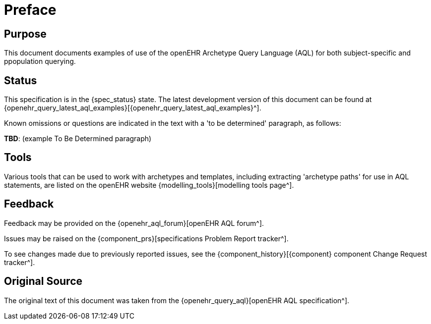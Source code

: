 = Preface

== Purpose

This document documents examples of use of the openEHR Archetype Query Language (AQL) for both subject-specific and ppopulation querying.

== Status

This specification is in the {spec_status} state. The latest development version of this document can be found at {openehr_query_latest_aql_examples}[{openehr_query_latest_aql_examples}^].

Known omissions or questions are indicated in the text with a 'to be determined' paragraph, as follows:
[.tbd]
*TBD*: (example To Be Determined paragraph)

== Tools

Various tools that can be used to work with archetypes and templates, including extracting 'archetype paths' for use in AQL statements, are listed on the openEHR website {modelling_tools}[modelling tools page^].

== Feedback

Feedback may be provided on the {openehr_aql_forum}[openEHR AQL forum^].

Issues may be raised on the {component_prs}[specifications Problem Report tracker^].

To see changes made due to previously reported issues, see the {component_history}[{component} component Change Request tracker^].

== Original Source

The original text of this document was taken from the {openehr_query_aql}[openEHR AQL specification^].

